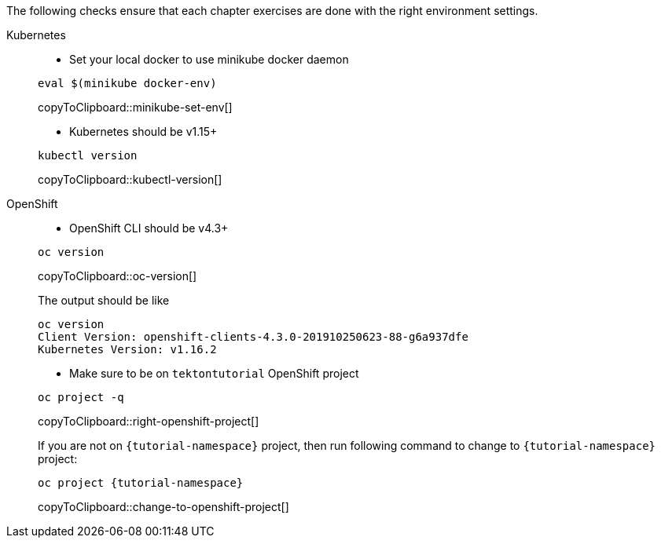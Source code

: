 
The following checks ensure that each chapter exercises are done with the right environment settings.

[tabs]
====
Kubernetes::
+
--
* Set your local docker to use minikube docker daemon

[#minikube-set-env]
[source,bash,subs="+macros,+attributes"]
----
eval $(minikube docker-env)
----
copyToClipboard::minikube-set-env[]

* Kubernetes should be v1.15+

[#kubectl-version]
[source,bash,subs="+macros,+attributes"]
----
kubectl version
----
copyToClipboard::kubectl-version[]
--
OpenShift::
+
--
* OpenShift CLI should be v4.3+

[#oc-version]
[source,bash,subs="+macros,+attributes"]
----
oc version 
----
copyToClipboard::oc-version[]

The output should be like

[source,bash]
----
oc version
Client Version: openshift-clients-4.3.0-201910250623-88-g6a937dfe
Kubernetes Version: v1.16.2
----

* Make sure to be on `tektontutorial` OpenShift project

[#right-openshift-project]
[source,bash,subs="+macros,+attributes"]
----
oc project -q 
----
copyToClipboard::right-openshift-project[]

If you are not on `{tutorial-namespace}` project, then run following command to change to `{tutorial-namespace}` project:

[#change-to-openshift-project]
[source,bash,subs="+macros,+attributes"]
----
oc project {tutorial-namespace}
----
copyToClipboard::change-to-openshift-project[]
--
====
